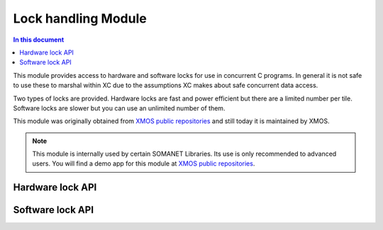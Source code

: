 ======================
Lock handling Module
======================

.. contents:: In this document
    :backlinks: none
    :depth: 3

This module provides access to hardware and software locks for use in concurrent C programs. In general it is not safe to use these to marshal within XC due to the assumptions XC makes about safe concurrent data access.

Two types of locks are provided. Hardware locks are fast and power efficient but there are a limited number per tile. Software locks are slower but you can use an unlimited number of them.

This module was originally obtained from `XMOS public repositories`_ and still
today it is maintained by XMOS. 

.. cssclass:: github

  `See Module on Public Repository <https://github.com/synapticon/sc_somanet-base/tree/master/module_locks>`_

.. note:: This module is internally used by certain SOMANET Libraries. Its use is only recommended to advanced users. 
                You will find a demo app for this module at `XMOS public repositories`_.

Hardware lock API
-----------------

.. doxygentypedef:: hwlock_t

.. doxygenfunction:: hwlock_alloc
.. doxygenfunction:: hwlock_free
.. doxygenfunction:: hwlock_acquire
.. doxygenfunction:: hwlock_release

Software lock API
-----------------

.. doxygentypedef:: swlock_t

.. doxygendefine:: SWLOCK_INITIAL_VALUE

.. doxygenfunction:: swlock_init
.. doxygenfunction:: swlock_try_acquire
.. doxygenfunction:: swlock_acquire
.. doxygenfunction:: swlock_release


.. _`XMOS public repositories`: https://github.com/xcore/sc_util/tree/c06706f4b71dfa966f4a5a4d0d76d7188214db3f
